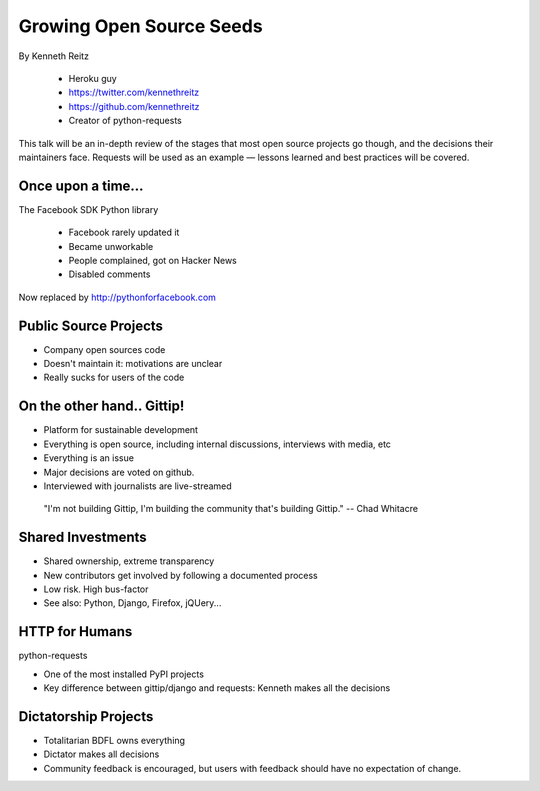 ==========================
Growing Open Source Seeds
==========================

By Kenneth Reitz

    * Heroku guy
    * https://twitter.com/kennethreitz
    * https://github.com/kennethreitz
    * Creator of python-requests

This talk will be an in-depth review of the stages that most open source projects go though, and the decisions their maintainers face. Requests will be used as an example — lessons learned and best practices will be covered.

Once upon a time...
======================

The Facebook SDK Python library

    * Facebook rarely updated it
    * Became unworkable
    * People complained, got on Hacker News
    * Disabled comments

Now replaced by http://pythonforfacebook.com

Public Source Projects
=======================

* Company open sources code
* Doesn't maintain it: motivations are unclear
* Really sucks for users of the code

On the other hand.. Gittip!
==============================

* Platform for sustainable development
* Everything is open source, including internal discussions, interviews with media, etc
* Everything is an issue
* Major decisions are voted on github.
* Interviewed with journalists are live-streamed

.. epigraph::

    "I'm not building Gittip, I'm building the community that's building Gittip." -- Chad Whitacre
    
Shared Investments
====================

* Shared ownership, extreme transparency
* New contributors get involved by following a documented process
* Low risk. High bus-factor
* See also: Python, Django, Firefox, jQUery...

HTTP for Humans
=================

python-requests

* One of the most installed PyPI projects
* Key difference between gittip/django and requests: Kenneth makes all the decisions

Dictatorship Projects
=======================

* Totalitarian BDFL owns everything
* Dictator makes all decisions
* Community feedback is encouraged, but users with feedback should have no expectation of change.